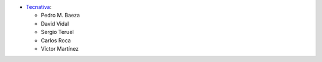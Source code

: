 * `Tecnativa <https://www.tecnativa.com>`_:

  * Pedro M. Baeza
  * David Vidal
  * Sergio Teruel
  * Carlos Roca
  * Víctor Martínez
